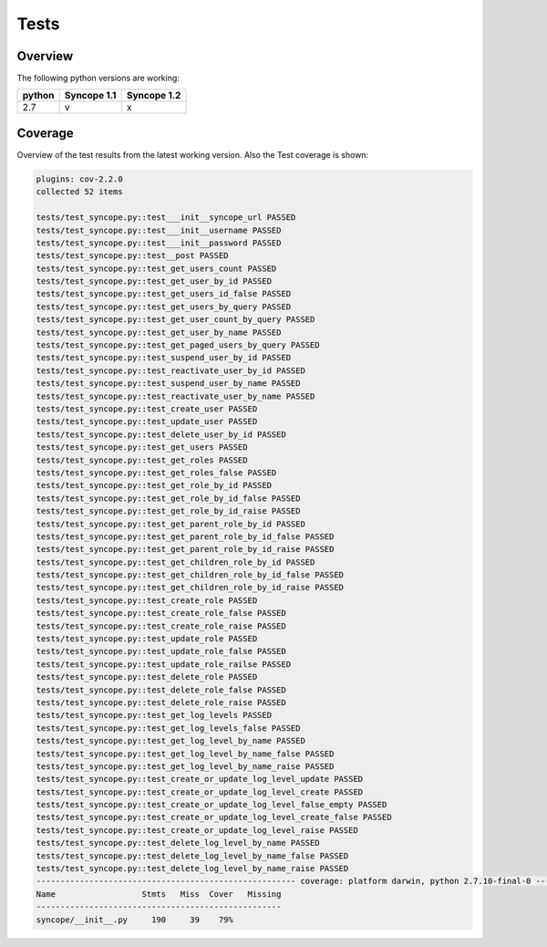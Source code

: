 Tests
=====

Overview
--------

The following python versions are working:

+--------+-------------+-------------+
| python | Syncope 1.1 | Syncope 1.2 |
+========+=============+=============+
|  2.7   |     v       |      x      |
+--------+-------------+-------------+




Coverage
--------

Overview of the test results from the latest working version. Also the Test coverage is shown:

.. code-block:: bash

    plugins: cov-2.2.0
    collected 52 items

    tests/test_syncope.py::test___init__syncope_url PASSED
    tests/test_syncope.py::test___init__username PASSED
    tests/test_syncope.py::test___init__password PASSED
    tests/test_syncope.py::test__post PASSED
    tests/test_syncope.py::test_get_users_count PASSED
    tests/test_syncope.py::test_get_user_by_id PASSED
    tests/test_syncope.py::test_get_users_id_false PASSED
    tests/test_syncope.py::test_get_users_by_query PASSED
    tests/test_syncope.py::test_get_user_count_by_query PASSED
    tests/test_syncope.py::test_get_user_by_name PASSED
    tests/test_syncope.py::test_get_paged_users_by_query PASSED
    tests/test_syncope.py::test_suspend_user_by_id PASSED
    tests/test_syncope.py::test_reactivate_user_by_id PASSED
    tests/test_syncope.py::test_suspend_user_by_name PASSED
    tests/test_syncope.py::test_reactivate_user_by_name PASSED
    tests/test_syncope.py::test_create_user PASSED
    tests/test_syncope.py::test_update_user PASSED
    tests/test_syncope.py::test_delete_user_by_id PASSED
    tests/test_syncope.py::test_get_users PASSED
    tests/test_syncope.py::test_get_roles PASSED
    tests/test_syncope.py::test_get_roles_false PASSED
    tests/test_syncope.py::test_get_role_by_id PASSED
    tests/test_syncope.py::test_get_role_by_id_false PASSED
    tests/test_syncope.py::test_get_role_by_id_raise PASSED
    tests/test_syncope.py::test_get_parent_role_by_id PASSED
    tests/test_syncope.py::test_get_parent_role_by_id_false PASSED
    tests/test_syncope.py::test_get_parent_role_by_id_raise PASSED
    tests/test_syncope.py::test_get_children_role_by_id PASSED
    tests/test_syncope.py::test_get_children_role_by_id_false PASSED
    tests/test_syncope.py::test_get_children_role_by_id_raise PASSED
    tests/test_syncope.py::test_create_role PASSED
    tests/test_syncope.py::test_create_role_false PASSED
    tests/test_syncope.py::test_create_role_raise PASSED
    tests/test_syncope.py::test_update_role PASSED
    tests/test_syncope.py::test_update_role_false PASSED
    tests/test_syncope.py::test_update_role_railse PASSED
    tests/test_syncope.py::test_delete_role PASSED
    tests/test_syncope.py::test_delete_role_false PASSED
    tests/test_syncope.py::test_delete_role_raise PASSED
    tests/test_syncope.py::test_get_log_levels PASSED
    tests/test_syncope.py::test_get_log_levels_false PASSED
    tests/test_syncope.py::test_get_log_level_by_name PASSED
    tests/test_syncope.py::test_get_log_level_by_name_false PASSED
    tests/test_syncope.py::test_get_log_level_by_name_raise PASSED
    tests/test_syncope.py::test_create_or_update_log_level_update PASSED
    tests/test_syncope.py::test_create_or_update_log_level_create PASSED
    tests/test_syncope.py::test_create_or_update_log_level_false_empty PASSED
    tests/test_syncope.py::test_create_or_update_log_level_create_false PASSED
    tests/test_syncope.py::test_create_or_update_log_level_raise PASSED
    tests/test_syncope.py::test_delete_log_level_by_name PASSED
    tests/test_syncope.py::test_delete_log_level_by_name_false PASSED
    tests/test_syncope.py::test_delete_log_level_by_name_raise PASSED
    ------------------------------------------------------ coverage: platform darwin, python 2.7.10-final-0 -------------------------------------------------------
    Name                  Stmts   Miss  Cover   Missing
    ---------------------------------------------------
    syncope/__init__.py     190     39    79%
